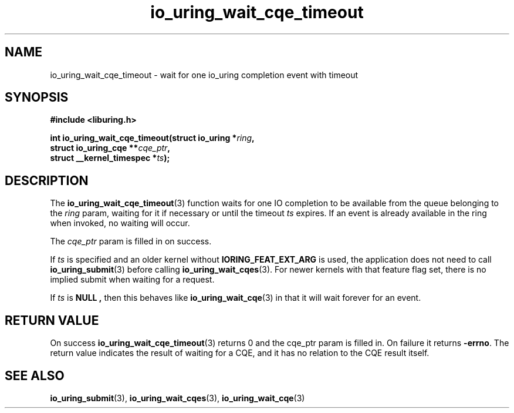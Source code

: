 .\" Copyright (C) 2021 Stefan Roesch <shr@fb.com>
.\"
.\" SPDX-License-Identifier: LGPL-2.0-or-later
.\"
.TH io_uring_wait_cqe_timeout 3 "November 15, 2021" "liburing-2.1" "liburing Manual"
.SH NAME
io_uring_wait_cqe_timeout \- wait for one io_uring completion event with timeout
.SH SYNOPSIS
.nf
.B #include <liburing.h>
.PP
.BI "int io_uring_wait_cqe_timeout(struct io_uring *" ring ","
.BI "                              struct io_uring_cqe **" cqe_ptr ","
.BI "                              struct __kernel_timespec *" ts ");"
.fi
.SH DESCRIPTION
.PP
The
.BR io_uring_wait_cqe_timeout (3)
function waits for one IO completion to be available from the queue belonging
to the
.I ring
param, waiting for it if necessary or until the timeout
.I ts
expires. If an event is already available in the ring when invoked, no waiting
will occur.

The
.I cqe_ptr
param is filled in on success.

If
.I ts
is specified and an older kernel without
.B IORING_FEAT_EXT_ARG
is used, the application does not need to call
.BR io_uring_submit (3)
before calling
.BR io_uring_wait_cqes (3).
For newer kernels with that feature flag set, there is no implied submit
when waiting for a request.

If
.I ts
is
.B NULL ,
then this behaves like
.BR io_uring_wait_cqe (3)
in that it will wait forever for an event.

.SH RETURN VALUE
On success
.BR io_uring_wait_cqe_timeout (3)
returns 0 and the cqe_ptr param is filled in. On failure it returns
.BR -errno .
The return value indicates the result of waiting for a CQE, and it has no
relation to the CQE result itself.
.SH SEE ALSO
.BR io_uring_submit (3),
.BR io_uring_wait_cqes (3),
.BR io_uring_wait_cqe (3)
